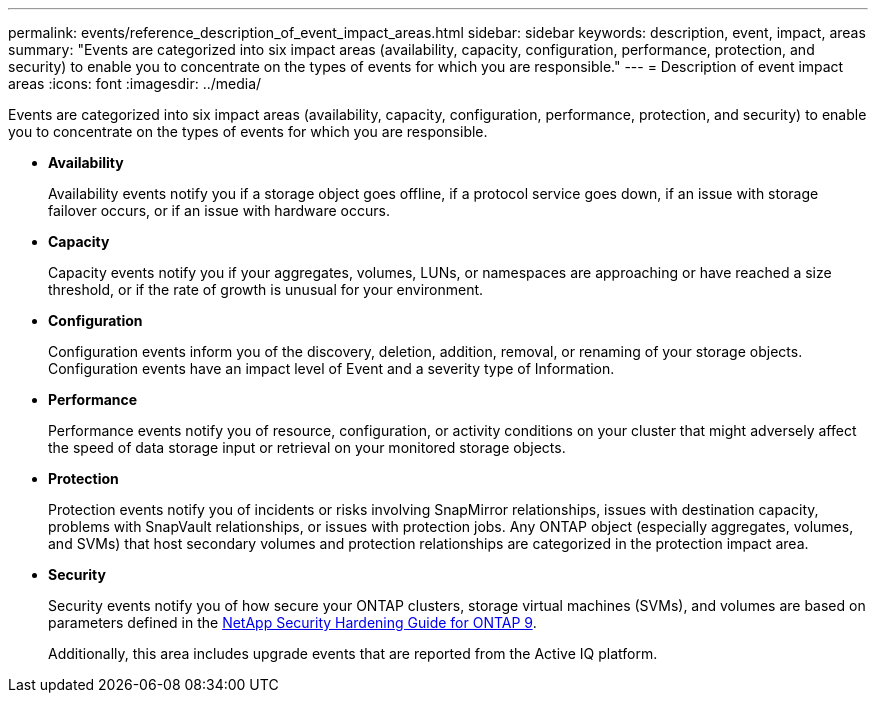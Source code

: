 ---
permalink: events/reference_description_of_event_impact_areas.html
sidebar: sidebar
keywords: description, event, impact, areas
summary: "Events are categorized into six impact areas (availability, capacity, configuration, performance, protection, and security) to enable you to concentrate on the types of events for which you are responsible."
---
= Description of event impact areas
:icons: font
:imagesdir: ../media/

[.lead]
Events are categorized into six impact areas (availability, capacity, configuration, performance, protection, and security) to enable you to concentrate on the types of events for which you are responsible.

* *Availability*
+
Availability events notify you if a storage object goes offline, if a protocol service goes down, if an issue with storage failover occurs, or if an issue with hardware occurs.

* *Capacity*
+
Capacity events notify you if your aggregates, volumes, LUNs, or namespaces are approaching or have reached a size threshold, or if the rate of growth is unusual for your environment.

* *Configuration*
+
Configuration events inform you of the discovery, deletion, addition, removal, or renaming of your storage objects. Configuration events have an impact level of Event and a severity type of Information.

* *Performance*
+
Performance events notify you of resource, configuration, or activity conditions on your cluster that might adversely affect the speed of data storage input or retrieval on your monitored storage objects.

* *Protection*
+
Protection events notify you of incidents or risks involving SnapMirror relationships, issues with destination capacity, problems with SnapVault relationships, or issues with protection jobs. Any ONTAP object (especially aggregates, volumes, and SVMs) that host secondary volumes and protection relationships are categorized in the protection impact area.

* *Security*
+
Security events notify you of how secure your ONTAP clusters, storage virtual machines (SVMs), and volumes are based on parameters defined in the http://www.netapp.com/us/media/tr-4569.pdf[NetApp Security Hardening Guide for ONTAP 9].
+
Additionally, this area includes upgrade events that are reported from the Active IQ platform.
